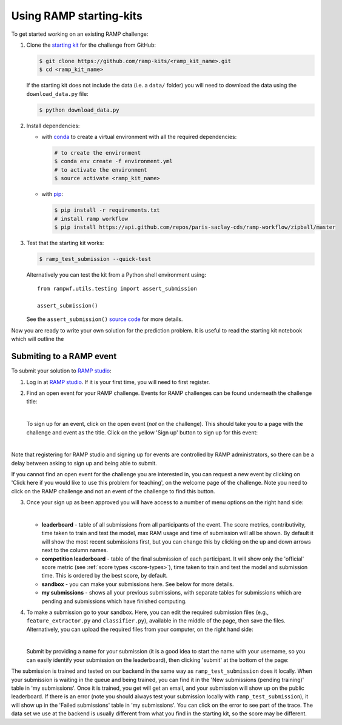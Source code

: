 .. _using-kits:

Using RAMP starting-kits
########################

To get started working on an existing RAMP challenge:

1. Clone the `starting kit`_ for the challenge from GitHub:

   .. code-block:: bash
    
    $ git clone https://github.com/ramp-kits/<ramp_kit_name>.git
    $ cd <ramp_kit_name>

   If the starting kit does not include the data (i.e. a ``data/`` folder)
   you will need to download the data using the ``download_data.py`` file:

   .. code-block:: bash

    $ python download_data.py

2. Install dependencies:

   * with `conda <https://docs.conda.io/en/latest/miniconda.html>`_ to create
     a virtual environment with all the required dependencies:

     .. code-block:: bash

        # to create the environment
        $ conda env create -f environment.yml
        # to activate the environment
        $ source activate <ramp_kit_name>

   * with `pip <https://pypi.org/project/pip/>`_:
     
     .. code-block:: bash

        $ pip install -r requirements.txt
        # install ramp workflow
        $ pip install https://api.github.com/repos/paris-saclay-cds/ramp-workflow/zipball/master

3. Test that the starting kit works:

   .. code-block:: bash

    $ ramp_test_submission --quick-test

   Alternatively you can test the kit from a Python shell environment using::

    from rampwf.utils.testing import assert_submission

    assert_submission()    

   See the ``assert_submission()`` `source code
   <https://github.com/paris-saclay-cds/ramp-workflow/blob/master/rampwf/utils/testing.py#L63>`_
   for more details.

Now you are ready to write your own solution for the prediction problem. It is
useful to read the starting kit notebook which will outline the 

Submiting to a RAMP event
=========================

To submit your solution to `RAMP studio`_:

1. Log in at `RAMP studio`_. If it is your first time, you will need to first
   register.
2. Find an open event for your RAMP challenge. Events for RAMP challenges
   can be found underneath the challenge title:

   .. image:: images/ramp_event.png
    :width: 700

   |

   To sign up for an event, click on the open event (*not* on the challenge).
   This should take you to a page with the challenge and event as the title.
   Click on the yellow 'Sign up' button to sign up for this event:

   |

   .. image:: images/ramp_signup.png
    :width: 500

Note that registering for RAMP studio and signing up for events are controlled
by RAMP administrators, so there can be a delay between asking to sign up and
being able to submit.

If you cannot find an open event for the challenge you are interested in,
you can request a new event by clicking on 'Click here if you would like to
use this problem for teaching', on the welcome page of the challenge. Note
you need to click on the RAMP challenge and not an event of the challenge to
find this button.

.. image:: images/ramp_newevent.png
    :width: 700

3. Once your sign up as been approved you will have access to a number of
   menu options on the right hand side:

   .. image:: images/ramp_sidebar.png
    :width: 650

   |

   * **leaderboard** - table of all submissions from all participants of the
     event. The score metrics, contributivity, time taken to train and test
     the model, max RAM usage and time of submission will all be shown. By
     default it will show the most recent submissions first, but you can change
     this by clicking on the up and down arrows next to the column names.
   * **competition leaderboard** - table of the final submission of each
     participant. It will show only the 'official' score metric
     (see :ref:`score types <score-types>`), time taken to train and test the
     model and submission time. This is ordered by the best score, by default.
   * **sandbox** - you can make your submissions here. See below for more
     details.
   * **my submissions** - shows all your previous submissions, with separate
     tables for submissions which are pending and submissions which have
     finished computing.

4. To make a submission go to your sandbox. Here, you can edit the
   required submission files (e.g., ``feature_extractor.py`` and
   ``classifier.py``), available in the middle of the page, then save
   the files. Alternatively, you can upload the required files from
   your computer, on the right hand side:
   
   .. image:: images/ramp_sandbox1.png
    :width: 750

   |

   Submit by providing a name for your submission (it is a good idea to start
   the name with your username, so you can easily identify your submission on
   the leaderboard), then clicking 'submit' at the bottom of the page:

   .. image:: images/ramp_sandbox2.png
    :width: 700
   
The submission is trained and tested on our backend in the same way as
``ramp_test_submission`` does it locally. When your submission is waiting in
the queue and being trained, you can find it in the
'New submissions (pending training)' table in 'my submissions'. Once it is
trained, you get will get an email, and your submission will show up on the
public leaderboard. If there is an error (note you should always test your
submission locally with ``ramp_test_submission``), it will show up in the
'Failed submissions' table in 'my submissions'. You can click on the error to
see part of the trace. The data set we use at the backend is usually different
from what you find in the starting kit, so the score may be different.

.. _starting kit: https://github.com/ramp-kits
.. _RAMP studio: http://www.ramp.studio
